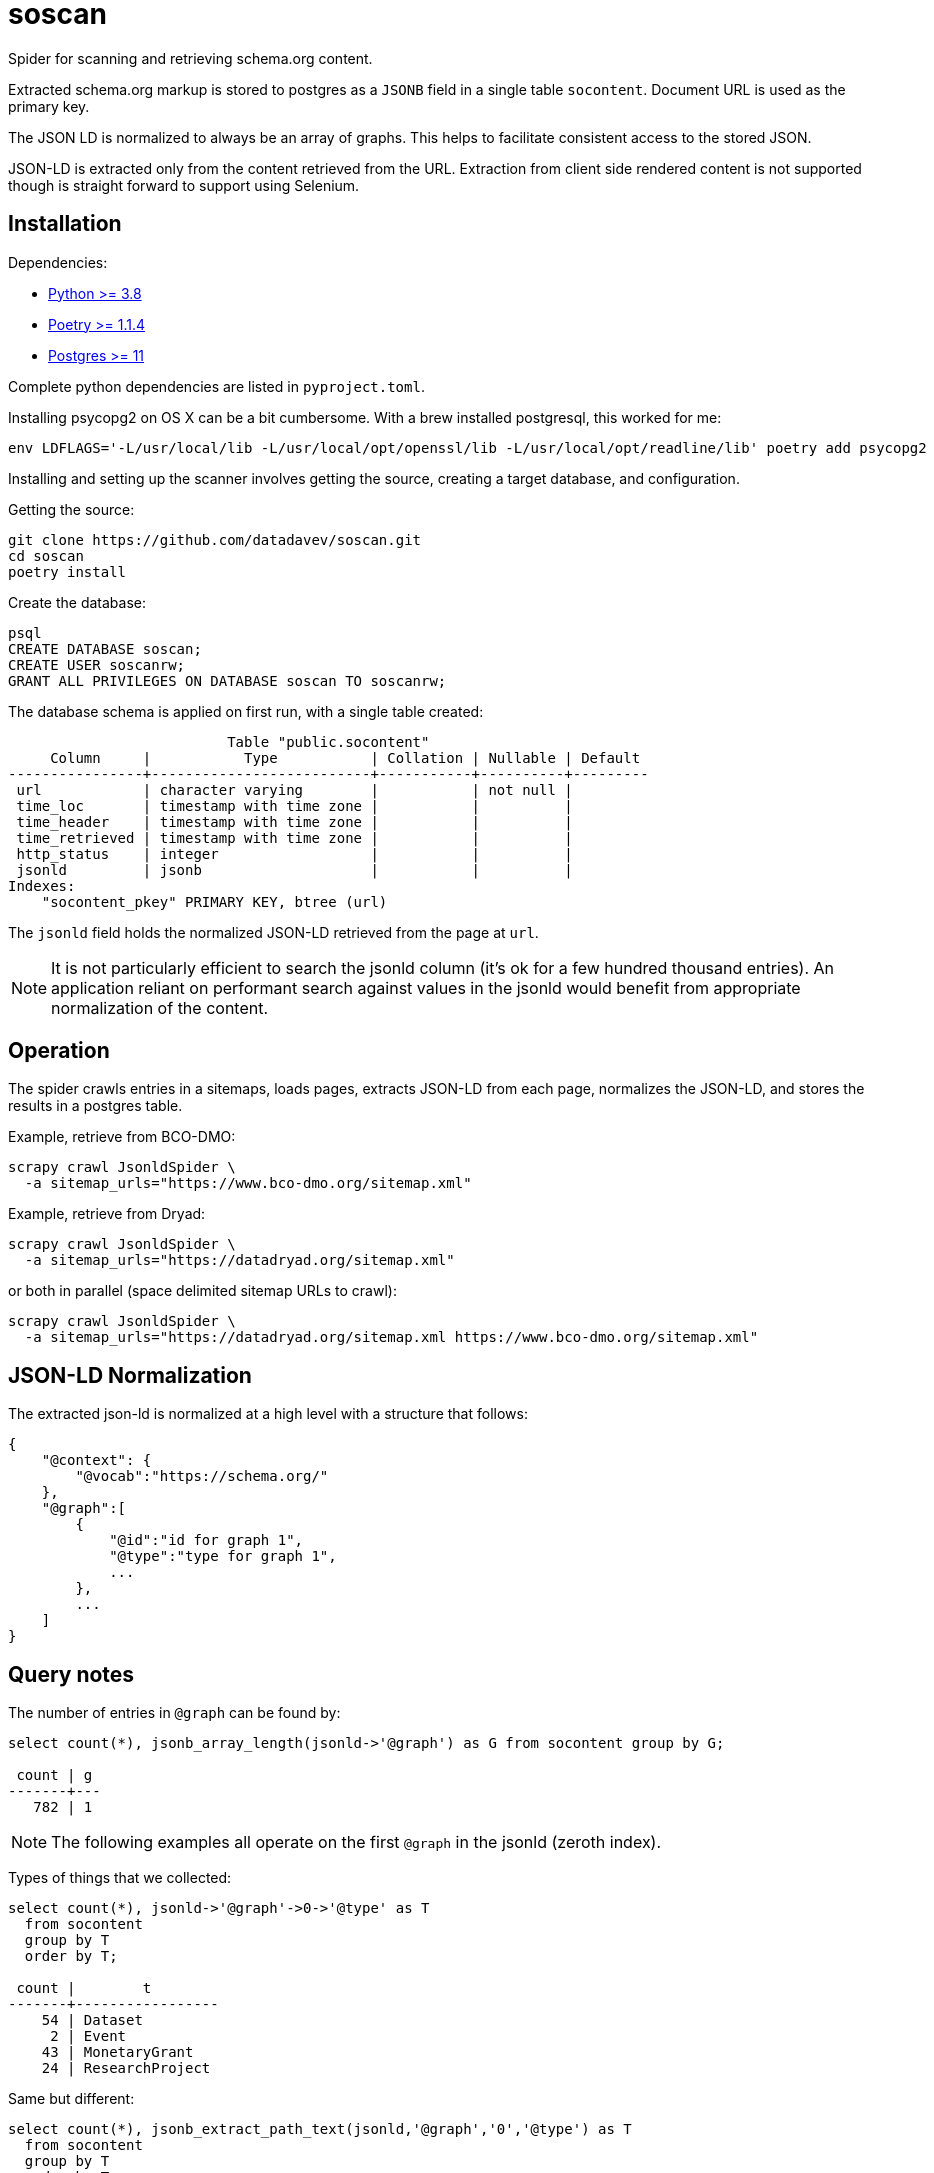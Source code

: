 # soscan

Spider for scanning and retrieving schema.org content.

Extracted schema.org markup is stored to postgres as a `JSONB` field in
a single table `socontent`. Document URL is used as the primary key.

The JSON LD is normalized to always be an array of graphs. This helps
to facilitate consistent access to the stored JSON.

JSON-LD is extracted only from the content retrieved from the URL. Extraction
from client side rendered content is not supported though is straight forward
to support using Selenium.


## Installation

Dependencies:

* link:https://www.python.org/[Python >= 3.8]
* link:https://python-poetry.org/docs/#installation[Poetry >= 1.1.4]
* link:https://www.postgresql.org/[Postgres >= 11]

Complete python dependencies are listed in `pyproject.toml`.

Installing psycopg2 on OS X can be a bit cumbersome. With a brew
installed postgresql, this worked for me:
----
env LDFLAGS='-L/usr/local/lib -L/usr/local/opt/openssl/lib -L/usr/local/opt/readline/lib' poetry add psycopg2
----

Installing and setting up the scanner involves getting the source,
creating a target database, and configuration.

Getting the source:

----
git clone https://github.com/datadavev/soscan.git
cd soscan
poetry install
----

Create the database:
----
psql
CREATE DATABASE soscan;
CREATE USER soscanrw;
GRANT ALL PRIVILEGES ON DATABASE soscan TO soscanrw;
----

The database schema is applied on first run, with a single table created:

----
                          Table "public.socontent"
     Column     |           Type           | Collation | Nullable | Default
----------------+--------------------------+-----------+----------+---------
 url            | character varying        |           | not null |
 time_loc       | timestamp with time zone |           |          |
 time_header    | timestamp with time zone |           |          |
 time_retrieved | timestamp with time zone |           |          |
 http_status    | integer                  |           |          |
 jsonld         | jsonb                    |           |          |
Indexes:
    "socontent_pkey" PRIMARY KEY, btree (url)
----

The `jsonld` field holds the normalized JSON-LD retrieved from the page at `url`.

[NOTE]
It is not particularly efficient to search the jsonld column (it's ok
for a few hundred thousand entries). An application reliant on performant
search against values in the jsonld would benefit from appropriate
normalization of the content.

## Operation

The spider crawls entries in a sitemaps, loads pages, extracts
JSON-LD from each page, normalizes the JSON-LD, and stores the
results in a postgres table.

Example, retrieve from BCO-DMO:

----
scrapy crawl JsonldSpider \
  -a sitemap_urls="https://www.bco-dmo.org/sitemap.xml"
----

Example, retrieve from Dryad:

----
scrapy crawl JsonldSpider \
  -a sitemap_urls="https://datadryad.org/sitemap.xml"
----

or both in parallel (space delimited sitemap URLs to crawl):

----
scrapy crawl JsonldSpider \
  -a sitemap_urls="https://datadryad.org/sitemap.xml https://www.bco-dmo.org/sitemap.xml"
----

## JSON-LD Normalization

The extracted json-ld is normalized at a high level with a structure that follows:

----
{
    "@context": {
        "@vocab":"https://schema.org/"
    },
    "@graph":[
        {
            "@id":"id for graph 1",
            "@type":"type for graph 1",
            ...
        },
        ...
    ]
}
----

## Query notes

The number of entries in `@graph` can be found by:

----
select count(*), jsonb_array_length(jsonld->'@graph') as G from socontent group by G;

 count | g
-------+---
   782 | 1
----

[NOTE]
The following examples all operate on the first `@graph` in the jsonld (zeroth index).

Types of things that we collected:

----
select count(*), jsonld->'@graph'->0->'@type' as T
  from socontent
  group by T
  order by T;

 count |        t
-------+-----------------
    54 | Dataset
     2 | Event
    43 | MonetaryGrant
    24 | ResearchProject
----

Same but different:

----
select count(*), jsonb_extract_path_text(jsonld,'@graph','0','@type') as T
  from socontent
  group by T
  order by T;

 count |        t
-------+-----------------
    54 | Dataset
     2 | Event
    43 | MonetaryGrant
    24 | ResearchProject
----

List `variableMeasured` names:

----
select distinct
  jsonb_array_elements(jsonld->'@graph'->0->'variableMeasured')->'name' as var
  from socontent
  where jsonb_array_length(jsonld->'@graph'->0->'variableMeasured') > 0
  order by var;

                                     var
------------------------------------------------------------------------------
 "19'-butanoyloxyfucoxanthin"
 "19'-hexanoyloxyfucoxanthin"
 "??"
 "Additional notes"
 "Additional notes/collected organisms"
 "Aggregate mass of all 4 edge or interior clusters collected from that cage"
 "Alloxanthin"
 "Alpha-carotene"
 "Ammonium."
...
 "volume filtered"
 "volume filtered; i.e. how much water went through the net"
 "warnings and comments from SAP run"
 "water depth at the station according to depth sounder on vessel"
 "which instrument was used"
 "year"
 "zooplankton dry weight"
(547 rows)
----

## Development

TODO:

* restart interrupted scan
* Filter by properties such as `@type`

